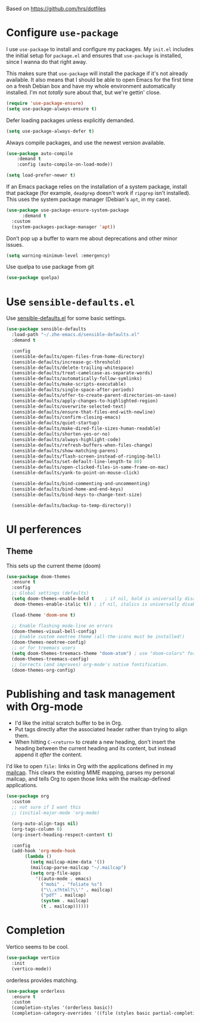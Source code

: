 #+TITLEk: Emacs Configuration
#+author:
#+email:
#+options: toc:nil num:nil

Based on https://github.com/hrs/dotfiles

* Configure =use-package=

I use =use-package= to install and configure my packages. My =init.el= includes the
initial setup for =package.el= and ensures that =use-package= is installed, since I
wanna do that right away.

This makes sure that =use-package= will install the package if it's not already
available. It also means that I should be able to open Emacs for the first time
on a fresh Debian box and have my whole environment automatically installed. I'm
not /totally/ sure about that, but we're gettin' close.

#+begin_src emacs-lisp
  (require 'use-package-ensure)
  (setq use-package-always-ensure t)
#+end_src

Defer loading packages unless explicitly demanded.

#+begin_src emacs-lisp
  (setq use-package-always-defer t)
#+end_src

Always compile packages, and use the newest version available.

#+begin_src emacs-lisp
	(use-package auto-compile
		:demand t
		:config (auto-compile-on-load-mode))

	(setq load-prefer-newer t)
#+end_src

If an Emacs package relies on the installation of a system package, install that
package (for example, =deadgrep= doesn't work if =ripgrep= isn't installed). This
uses the system package manager (Debian's =apt=, in my case).

#+begin_src emacs-lisp
  (use-package use-package-ensure-system-package
		:demand t
    :custom
    (system-packages-package-manager 'apt))
#+end_src

Don’t pop up a buffer to warn me about deprecations and other minor issues.
#+begin_src emacs-lisp
  (setq warning-minimum-level :emergency)
#+end_src

Use quelpa to use package from git
#+begin_src emacs-lisp
  (use-package quelpa)
#+end_src

* Use =sensible-defaults.el=

Use [[https://github.com/hrs/sensible-defaults.el][sensible-defaults.el]] for some basic settings.

#+begin_src emacs-lisp
  (use-package sensible-defaults
    :load-path "~/.zhe-emacs.d/sensible-defaults.el"
    :demand t

    :config
    (sensible-defaults/open-files-from-home-directory)
    (sensible-defaults/increase-gc-threshold)
    (sensible-defaults/delete-trailing-whitespace)
    (sensible-defaults/treat-camelcase-as-separate-words)
    (sensible-defaults/automatically-follow-symlinks)
    (sensible-defaults/make-scripts-executable)
    (sensible-defaults/single-space-after-periods)
    (sensible-defaults/offer-to-create-parent-directories-on-save)
    (sensible-defaults/apply-changes-to-highlighted-region)
    (sensible-defaults/overwrite-selected-text)
    (sensible-defaults/ensure-that-files-end-with-newline)
    (sensible-defaults/confirm-closing-emacs)
    (sensible-defaults/quiet-startup)
    (sensible-defaults/make-dired-file-sizes-human-readable)
    (sensible-defaults/shorten-yes-or-no)
    (sensible-defaults/always-highlight-code)
    (sensible-defaults/refresh-buffers-when-files-change)
    (sensible-defaults/show-matching-parens)
    (sensible-defaults/flash-screen-instead-of-ringing-bell)
    (sensible-defaults/set-default-line-length-to 80)
    (sensible-defaults/open-clicked-files-in-same-frame-on-mac)
    (sensible-defaults/yank-to-point-on-mouse-click)

    (sensible-defaults/bind-commenting-and-uncommenting)
    (sensible-defaults/bind-home-and-end-keys)
    (sensible-defaults/bind-keys-to-change-text-size)

    (sensible-defaults/backup-to-temp-directory))
#+end_src

* UI perferences
** Theme
This sets up the current theme (doom)

#+begin_src emacs-lisp
   (use-package doom-themes
     :ensure t
     :config
     ;; Global settings (defaults)
     (setq doom-themes-enable-bold t    ; if nil, bold is universally disabled
 	  doom-themes-enable-italic t)) ; if nil, italics is universally disabled

     (load-theme 'doom-one t)

     ;; Enable flashing mode-line on errors
     (doom-themes-visual-bell-config)
     ;; Enable custom neotree theme (all-the-icons must be installed!)
     (doom-themes-neotree-config)
     ;; or for treemacs users
     (setq doom-themes-treemacs-theme "doom-atom") ; use "doom-colors" for less minimal icon theme
     (doom-themes-treemacs-config)
     ;; Corrects (and improves) org-mode's native fontification.
     (doom-themes-org-config)
#+end_src

# ** Highlight the current line
# =global-hl-line-mode= softly highlights the background color of the line
# containing point. It makes it a bit easier to find point, and it's useful when
# pairing or presenting code.

# #+begin_src emacs-lisp
#   (when (display-graphic-p)
#     (global-hl-line-mode)
#     ;; (set-face-background hl-line-face (doom-lighten 'cyan4 .25)) ;; use "list-color-display" to see all colors
#     ;;(set-face-background hl-line-face "indian red")) ;; use "list-color-display" to see all colors
#   )
# #+end_src

* Publishing and task management with Org-mode

- I'd like the initial scratch buffer to be in Org.
- Put tags directly after the associated header rather than trying to align them.
- When hitting =C-<return>= to create a new heading, don't insert the heading
  between the current heading and its content, but instead append it /after/ the
  content.

I'd like to open =file:= links in Org with the applications defined in my
[[file:~/.dotfiles/email/.mailcap][mailcap]]. This clears the existing MIME mapping, parses my personal mailcap, and
tells Org to open those links with the mailcap-defined applications.

#+begin_src emacs-lisp
  (use-package org
    :custom
    ;; not sure if I want this
    ;; (initial-major-mode 'org-mode)

    (org-auto-align-tags nil)
    (org-tags-column 0)
    (org-insert-heading-respect-content t)

    :config
    (add-hook 'org-mode-hook
	     (lambda ()
	       (setq mailcap-mime-data '())
	       (mailcap-parse-mailcap "~/.mailcap")
	       (setq org-file-apps
		     '((auto-mode . emacs)
		       ("mobi" . "foliate %s")
		       ("\\.x?html?\\'" . mailcap)
		       ("pdf" . mailcap)
		       (system . mailcap)
		       (t . mailcap))))))
#+end_src

# First, we ask org-mode to hide the emphasis markup (e.g. /.../ for italics, *...* for bold, etc.):

# #+begin_src emacs-lisp
#     (setq org-hide-emphasis-markers t
# 	  org-hide-leading-stars t)
# #+end_src

# The org-bullets package replaces all headline markers with different Unicode bullets:

# #+begin_src emacs-lisp
#   (use-package org-bullets
#     :config
#     (add-hook 'org-mode-hook (lambda () (org-bullets-mode 1))))
# #+end_src

# Finally, we set up a nice proportional font, in different sizes, for the headlines. The fonts listed will be tried in sequence, and the first one found will be used. My current favorite is ET Book, feel free to add your own:
# #+begin_src emacs-lisp
#   (let* ((variable-tuple
#           (cond ((x-list-fonts "ETBembo")         '(:font "ETBembo"))
#                 ((x-list-fonts "Source Sans Pro") '(:font "Source Sans Pro"))
#                 ((x-list-fonts "Lucida Grande")   '(:font "Lucida Grande"))
#                 ((x-list-fonts "Verdana")         '(:font "Verdana"))
#                 ((x-family-fonts "Sans Serif")    '(:family "Sans Serif"))
#                 (nil (warn "Cannot find a Sans Serif Font.  Install Source Sans Pro."))))
#          (base-font-color     (face-foreground 'default nil 'default))
#          (headline           `(:inherit default :weight bold :foreground ,base-font-color)))

#     (custom-theme-set-faces
#      'user
#      `(org-level-8 ((t (,@headline ,@variable-tuple))))
#      `(org-level-7 ((t (,@headline ,@variable-tuple))))
#      `(org-level-6 ((t (,@headline ,@variable-tuple))))
#      `(org-level-5 ((t (,@headline ,@variable-tuple))))
#      `(org-level-4 ((t (,@headline ,@variable-tuple :height 1.1))))
#      `(org-level-3 ((t (,@headline ,@variable-tuple :height 1.25))))
#      `(org-level-2 ((t (,@headline ,@variable-tuple :height 1.5))))
#      `(org-level-1 ((t (,@headline ,@variable-tuple :height 1.75))))
#      `(org-document-title ((t (,@headline ,@variable-tuple :height 2.0 :underline nil))))))
# #+end_src

# #+begin_src emacs-lisp
#   (use-package org-contrib)
# #+end_src

# ** References
# *** https://zzamboni.org/post/beautifying-org-mode-in-emacs/

* Completion
Vertico seems to be cool.
#+begin_src emacs-lisp
  (use-package vertico
    :init
    (vertico-mode))
#+end_src

orderless provides matching.
#+begin_src emacs-lisp
  (use-package orderless
    :ensure t
    :custom
    (completion-styles '(orderless basic))
    (completion-category-overrides '((file (styles basic partial-completion)))))
#+end_src
